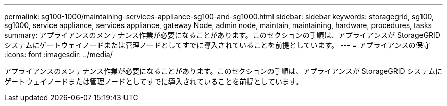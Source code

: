 ---
permalink: sg100-1000/maintaining-services-appliance-sg100-and-sg1000.html 
sidebar: sidebar 
keywords: storagegrid, sg100, sg1000, service appliance, services appliance, gateway Node, admin node, maintain, maintaining, hardware, procedures, tasks 
summary: アプライアンスのメンテナンス作業が必要になることがあります。このセクションの手順は、アプライアンスが StorageGRID システムにゲートウェイノードまたは管理ノードとしてすでに導入されていることを前提としています。 
---
= アプライアンスの保守
:icons: font
:imagesdir: ../media/


[role="lead"]
アプライアンスのメンテナンス作業が必要になることがあります。このセクションの手順は、アプライアンスが StorageGRID システムにゲートウェイノードまたは管理ノードとしてすでに導入されていることを前提としています。
